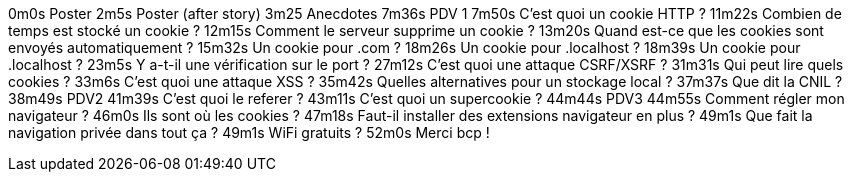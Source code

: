 0m0s    Poster
2m5s    Poster (after story)
3m25    Anecdotes
7m36s   PDV 1
7m50s   C’est quoi un cookie HTTP ?
11m22s  Combien de temps est stocké un cookie ?
12m15s  Comment le serveur supprime un cookie ?
13m20s  Quand est-ce que les cookies sont envoyés automatiquement ?
15m32s  Un cookie pour .com ?
18m26s  Un cookie pour .localhost ?
18m39s  Un cookie pour .localhost ?
23m5s   Y a-t-il une vérification sur le port ?
27m12s  C’est quoi une attaque CSRF/XSRF ?
31m31s  Qui peut lire quels cookies ?
33m6s   C’est quoi une attaque XSS ?
35m42s  Quelles alternatives pour un stockage local ?
37m37s  Que dit la CNIL ?
38m49s  PDV2
41m39s  C’est quoi le referer ?
43m11s  C’est quoi un supercookie ?
44m44s  PDV3
44m55s  Comment régler mon navigateur ?
46m0s   Ils sont où les cookies ?
47m18s  Faut-il installer des extensions navigateur en plus ?
49m1s   Que fait la navigation privée dans tout ça ?
49m1s   WiFi gratuits ?
52m0s   Merci bcp !
